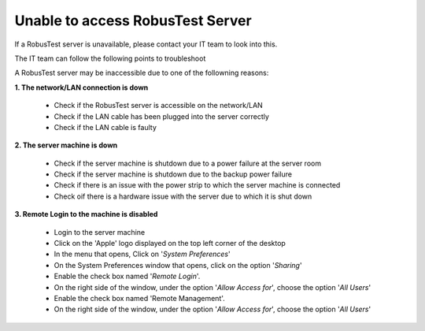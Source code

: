 .. _unable-to-access-RobusTest-server:

Unable to access RobusTest Server
=================================

If a RobusTest server is unavailable, please contact your IT team to look into this.

The IT team can follow the following points to troubleshoot

A RobusTest server may be inaccessible due to one of the followning reasons:

**1. The network/LAN connection is down**

   * Check if the RobusTest server is accessible on the network/LAN
   * Check if the LAN cable has been plugged into the server correctly
   * Check if the LAN cable is faulty

**2. The server machine is down**

   * Check if the server machine is shutdown due to a power failure at the server room
   * Check if the server machine is shutdown due to the backup power failure
   * Check if there is an issue with the power strip to which the server machine is connected
   * Check oif there is a hardware issue with the server due to which it is shut down

**3. Remote Login to the machine is disabled**

   * Login to the server machine
   * Click on the 'Apple' logo displayed on the top left corner of the desktop
   * In the menu that opens, Click on '*System Preferences*'
   * On the System Preferences window that opens, click on the option '*Sharing*'
   * Enable the check box named '*Remote Login*'.
   * On the right side of the window, under the option '*Allow Access for*', choose the option '*All Users*'
   * Enable the check box named 'Remote Management'.
   * On the right side of the window, under the option '*Allow Access for*', choose the option '*All Users*'
